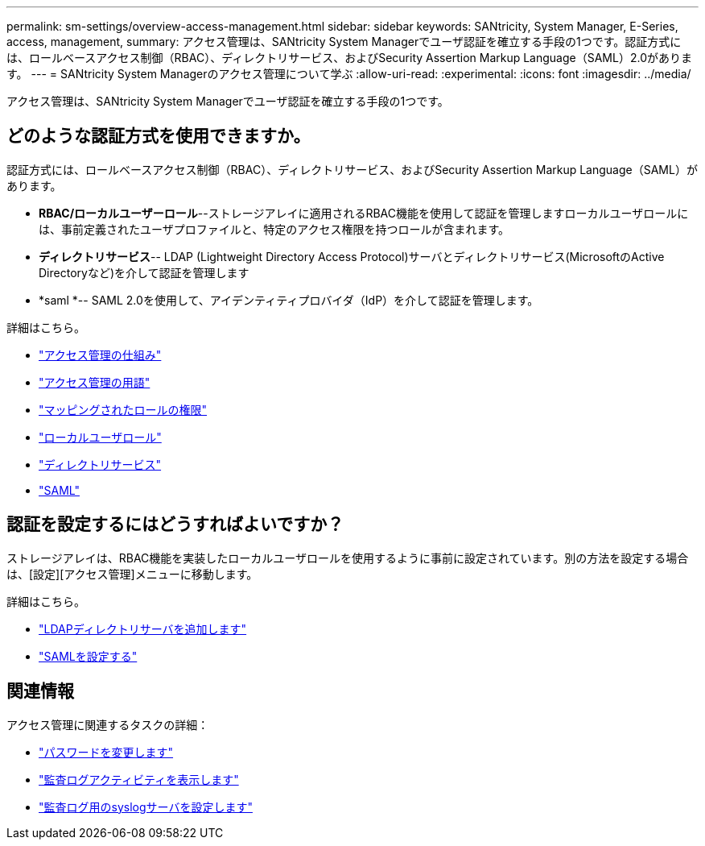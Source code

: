 ---
permalink: sm-settings/overview-access-management.html 
sidebar: sidebar 
keywords: SANtricity, System Manager, E-Series, access, management, 
summary: アクセス管理は、SANtricity System Managerでユーザ認証を確立する手段の1つです。認証方式には、ロールベースアクセス制御（RBAC）、ディレクトリサービス、およびSecurity Assertion Markup Language（SAML）2.0があります。 
---
= SANtricity System Managerのアクセス管理について学ぶ
:allow-uri-read: 
:experimental: 
:icons: font
:imagesdir: ../media/


[role="lead"]
アクセス管理は、SANtricity System Managerでユーザ認証を確立する手段の1つです。



== どのような認証方式を使用できますか。

認証方式には、ロールベースアクセス制御（RBAC）、ディレクトリサービス、およびSecurity Assertion Markup Language（SAML）があります。

* *RBAC/ローカルユーザーロール*--ストレージアレイに適用されるRBAC機能を使用して認証を管理しますローカルユーザロールには、事前定義されたユーザプロファイルと、特定のアクセス権限を持つロールが含まれます。
* *ディレクトリサービス*-- LDAP (Lightweight Directory Access Protocol)サーバとディレクトリサービス(MicrosoftのActive Directoryなど)を介して認証を管理します
* *saml *-- SAML 2.0を使用して、アイデンティティプロバイダ（IdP）を介して認証を管理します。


詳細はこちら。

* link:how-access-management-works.html["アクセス管理の仕組み"]
* link:access-management-terminology.html["アクセス管理の用語"]
* link:permissions-for-mapped-roles.html["マッピングされたロールの権限"]
* link:access-management-with-local-user-roles.html["ローカルユーザロール"]
* link:access-management-with-directory-services.html["ディレクトリサービス"]
* link:access-management-with-saml.html["SAML"]




== 認証を設定するにはどうすればよいですか？

ストレージアレイは、RBAC機能を実装したローカルユーザロールを使用するように事前に設定されています。別の方法を設定する場合は、[設定][アクセス管理]メニューに移動します。

詳細はこちら。

* link:add-directory-server.html["LDAPディレクトリサーバを追加します"]
* link:configure-saml.html["SAMLを設定する"]




== 関連情報

アクセス管理に関連するタスクの詳細：

* link:change-passwords.html["パスワードを変更します"]
* link:view-audit-log-activity.html["監査ログアクティビティを表示します"]
* link:configure-syslog-server-for-audit-logs.html["監査ログ用のsyslogサーバを設定します"]

